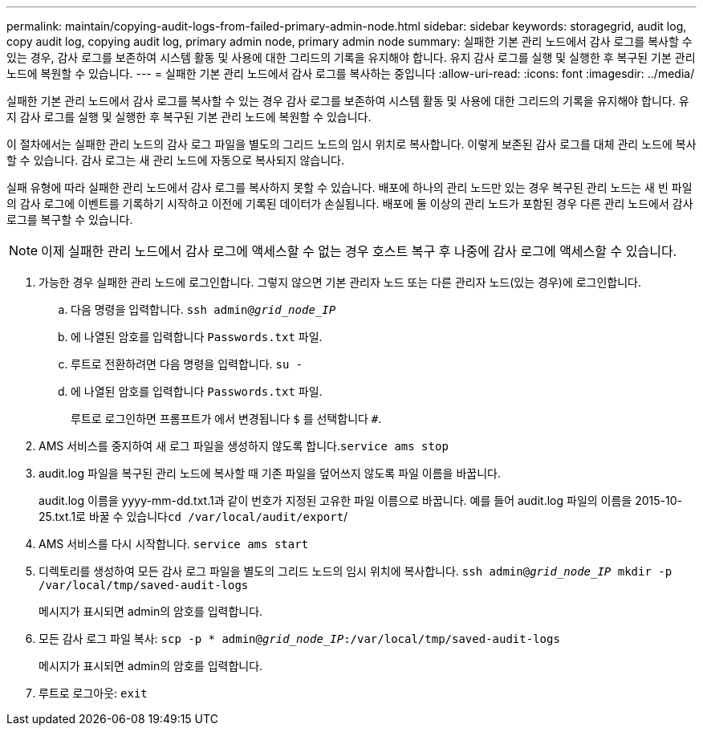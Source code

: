 ---
permalink: maintain/copying-audit-logs-from-failed-primary-admin-node.html 
sidebar: sidebar 
keywords: storagegrid, audit log, copy audit log, copying audit log, primary admin node, primary admin node 
summary: 실패한 기본 관리 노드에서 감사 로그를 복사할 수 있는 경우, 감사 로그를 보존하여 시스템 활동 및 사용에 대한 그리드의 기록을 유지해야 합니다. 유지 감사 로그를 실행 및 실행한 후 복구된 기본 관리 노드에 복원할 수 있습니다. 
---
= 실패한 기본 관리 노드에서 감사 로그를 복사하는 중입니다
:allow-uri-read: 
:icons: font
:imagesdir: ../media/


[role="lead"]
실패한 기본 관리 노드에서 감사 로그를 복사할 수 있는 경우 감사 로그를 보존하여 시스템 활동 및 사용에 대한 그리드의 기록을 유지해야 합니다. 유지 감사 로그를 실행 및 실행한 후 복구된 기본 관리 노드에 복원할 수 있습니다.

이 절차에서는 실패한 관리 노드의 감사 로그 파일을 별도의 그리드 노드의 임시 위치로 복사합니다. 이렇게 보존된 감사 로그를 대체 관리 노드에 복사할 수 있습니다. 감사 로그는 새 관리 노드에 자동으로 복사되지 않습니다.

실패 유형에 따라 실패한 관리 노드에서 감사 로그를 복사하지 못할 수 있습니다. 배포에 하나의 관리 노드만 있는 경우 복구된 관리 노드는 새 빈 파일의 감사 로그에 이벤트를 기록하기 시작하고 이전에 기록된 데이터가 손실됩니다. 배포에 둘 이상의 관리 노드가 포함된 경우 다른 관리 노드에서 감사 로그를 복구할 수 있습니다.


NOTE: 이제 실패한 관리 노드에서 감사 로그에 액세스할 수 없는 경우 호스트 복구 후 나중에 감사 로그에 액세스할 수 있습니다.

. 가능한 경우 실패한 관리 노드에 로그인합니다. 그렇지 않으면 기본 관리자 노드 또는 다른 관리자 노드(있는 경우)에 로그인합니다.
+
.. 다음 명령을 입력합니다. `ssh admin@_grid_node_IP_`
.. 에 나열된 암호를 입력합니다 `Passwords.txt` 파일.
.. 루트로 전환하려면 다음 명령을 입력합니다. `su -`
.. 에 나열된 암호를 입력합니다 `Passwords.txt` 파일.
+
루트로 로그인하면 프롬프트가 에서 변경됩니다 `$` 를 선택합니다 `#`.



. AMS 서비스를 중지하여 새 로그 파일을 생성하지 않도록 합니다.``service ams stop``
. audit.log 파일을 복구된 관리 노드에 복사할 때 기존 파일을 덮어쓰지 않도록 파일 이름을 바꿉니다.
+
audit.log 이름을 yyyy-mm-dd.txt.1과 같이 번호가 지정된 고유한 파일 이름으로 바꿉니다. 예를 들어 audit.log 파일의 이름을 2015-10-25.txt.1로 바꿀 수 있습니다``cd /var/local/audit/export``/

. AMS 서비스를 다시 시작합니다. `service ams start`
. 디렉토리를 생성하여 모든 감사 로그 파일을 별도의 그리드 노드의 임시 위치에 복사합니다. `ssh admin@_grid_node_IP_ mkdir -p /var/local/tmp/saved-audit-logs`
+
메시지가 표시되면 admin의 암호를 입력합니다.

. 모든 감사 로그 파일 복사: `scp -p * admin@_grid_node_IP_:/var/local/tmp/saved-audit-logs`
+
메시지가 표시되면 admin의 암호를 입력합니다.

. 루트로 로그아웃: `exit`

